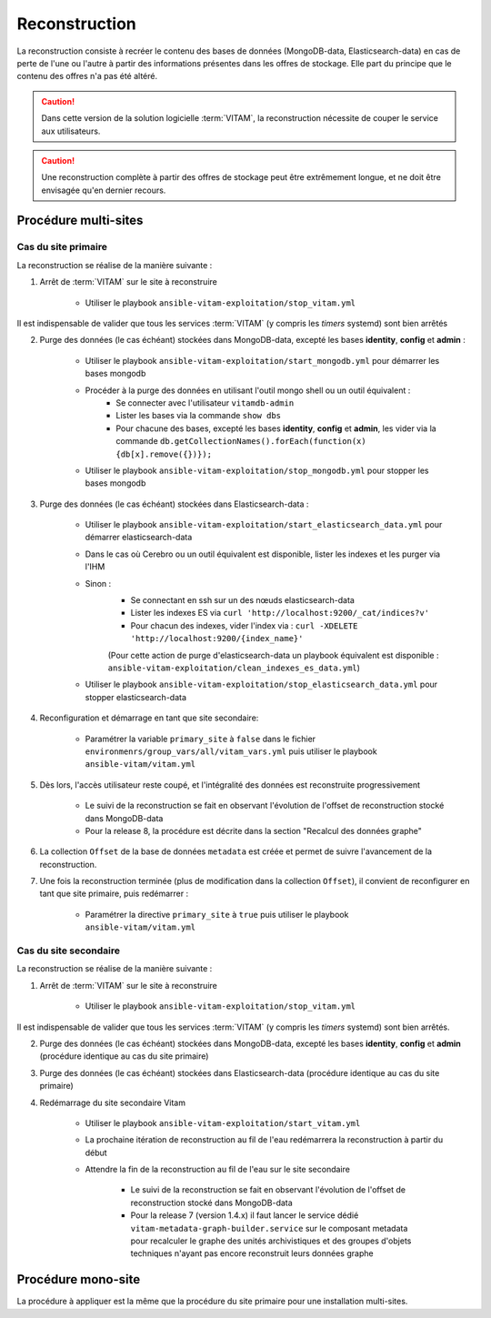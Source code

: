 .. _reconstruction:

Reconstruction
##############

La reconstruction consiste à recréer le contenu des bases de données (MongoDB-data, Elasticsearch-data) en cas de perte de l'une ou l'autre à partir des informations présentes dans les offres de stockage. Elle part du principe que le contenu des offres n'a pas été altéré.

.. caution:: Dans cette version de la solution logicielle :term:`VITAM`, la reconstruction nécessite de couper le service aux utilisateurs.

.. caution:: Une reconstruction complète à partir des offres de stockage peut être extrêmement longue, et ne doit être envisagée qu'en dernier recours.

.. TODO A vérifier

Procédure multi-sites
======================

.. _reconstruction-primary:

Cas du site primaire
--------------------

La reconstruction se réalise de la manière suivante :

1. Arrêt de :term:`VITAM` sur le site à reconstruire

    - Utiliser le playbook ``ansible-vitam-exploitation/stop_vitam.yml``

Il est indispensable de valider que tous les services :term:`VITAM` (y compris les `timers` systemd) sont bien arrêtés

2. Purge des données (le cas échéant) stockées dans MongoDB-data, excepté les bases **identity**, **config** et **admin** :

    - Utiliser le playbook ``ansible-vitam-exploitation/start_mongodb.yml`` pour démarrer les bases mongodb
    - Procéder à la purge des données en utilisant l'outil mongo shell ou un outil équivalent :
        + Se connecter avec l'utilisateur ``vitamdb-admin``
        + Lister les bases via la commande ``show dbs``
        + Pour chacune des bases, excepté les bases **identity**, **config** et **admin**, les vider via la commande ``db.getCollectionNames().forEach(function(x) {db[x].remove({})});``
    - Utiliser le playbook ``ansible-vitam-exploitation/stop_mongodb.yml`` pour stopper les bases mongodb

3. Purge des données (le cas échéant) stockées dans Elasticsearch-data :

    - Utiliser le playbook ``ansible-vitam-exploitation/start_elasticsearch_data.yml`` pour démarrer elasticsearch-data
    - Dans le cas où Cerebro ou un outil équivalent est disponible, lister les indexes et les purger via l'IHM
    - Sinon :
        + Se connectant en ssh sur un des nœuds elasticsearch-data
        + Lister les indexes ES via ``curl 'http://localhost:9200/_cat/indices?v'``
        + Pour chacun des indexes, vider l'index via : ``curl -XDELETE 'http://localhost:9200/{index_name}'``
        (Pour cette action de purge d'elasticsearch-data un playbook équivalent est disponible : ``ansible-vitam-exploitation/clean_indexes_es_data.yml``)
    - Utiliser le playbook ``ansible-vitam-exploitation/stop_elasticsearch_data.yml`` pour stopper elasticsearch-data

4. Reconfiguration et démarrage en tant que site secondaire:

    - Paramétrer la variable ``primary_site`` à ``false`` dans le fichier ``environmenrs/group_vars/all/vitam_vars.yml`` puis utiliser le playbook ``ansible-vitam/vitam.yml``

5. Dès lors, l'accès utilisateur reste coupé, et l'intégralité des données est reconstruite progressivement

    - Le suivi de la reconstruction se fait en observant l'évolution de l'offset de reconstruction stocké dans MongoDB-data
    - Pour la release 8, la procédure est décrite dans la section "Recalcul des données graphe"

6. La collection ``Offset`` de la base de données ``metadata`` est créée et permet de suivre l'avancement de la reconstruction.

7. Une fois la reconstruction terminée (plus de modification dans la collection ``Offset``), il convient de reconfigurer en tant que site primaire, puis redémarrer :

    - Paramétrer la directive ``primary_site`` à ``true`` puis utiliser le playbook ``ansible-vitam/vitam.yml``

.. _reconstruction-secondary:

Cas du site secondaire
----------------------

La reconstruction se réalise de la manière suivante :

1. Arrêt de :term:`VITAM` sur le site à reconstruire

    - Utiliser le playbook ``ansible-vitam-exploitation/stop_vitam.yml``

Il est indispensable de valider que tous les services :term:`VITAM` (y compris les `timers` systemd) sont bien arrêtés.

2. Purge des données (le cas échéant) stockées dans MongoDB-data, excepté les bases **identity**, **config** et **admin** (procédure identique au cas du site primaire)

3. Purge des données (le cas échéant) stockées dans Elasticsearch-data (procédure identique au cas du site primaire)

4. Redémarrage du site secondaire Vitam

    - Utiliser le playbook ``ansible-vitam-exploitation/start_vitam.yml``
    - La prochaine itération de reconstruction au fil de l'eau redémarrera la reconstruction à partir du début
    - Attendre la fin de la reconstruction au fil de l'eau sur le site secondaire

        + Le suivi de la reconstruction se fait en observant l'évolution de l'offset de reconstruction stocké dans MongoDB-data
        + Pour la release 7 (version 1.4.x) il faut lancer le service dédié ``vitam-metadata-graph-builder.service`` sur le composant metadata pour recalculer le graphe des unités archivistiques et des groupes d'objets techniques n'ayant pas encore reconstruit leurs données graphe


Procédure mono-site
====================

La procédure à appliquer est la même que la procédure du site primaire pour une installation multi-sites.
